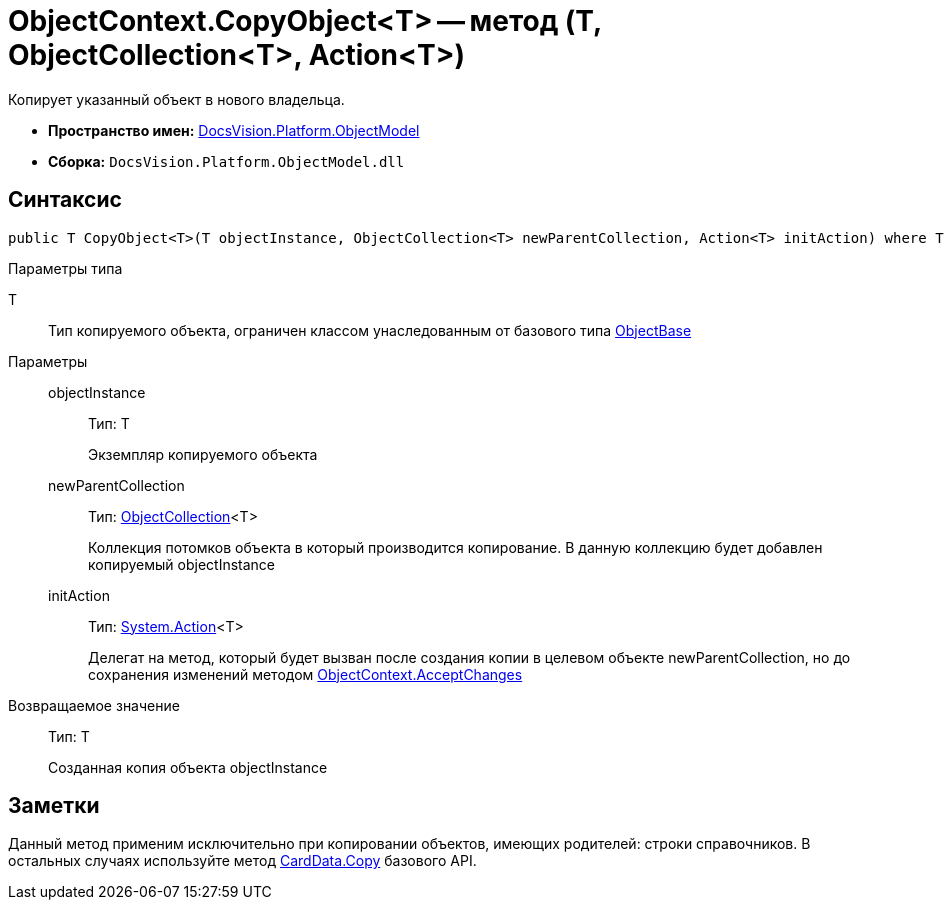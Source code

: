 = ObjectContext.CopyObject<T> -- метод (T, ObjectCollection<T>, Action<T>)

Копирует указанный объект в нового владельца.

* *Пространство имен:* xref:api/DocsVision/Platform/ObjectModel/ObjectModel_NS.adoc[DocsVision.Platform.ObjectModel]
* *Сборка:* `DocsVision.Platform.ObjectModel.dll`

== Синтаксис

[source,csharp]
----
public T CopyObject<T>(T objectInstance, ObjectCollection<T> newParentCollection, Action<T> initAction) where T : ObjectBase
----

Параметры типа

T::
Тип копируемого объекта, ограничен классом унаследованным от базового типа xref:api/DocsVision/Platform/ObjectModel/ObjectBase_CL.adoc[ObjectBase]

Параметры::
objectInstance:::
Тип: T
+
Экземпляр копируемого объекта
newParentCollection:::
Тип: xref:api/DocsVision/Platform/ObjectModel/ObjectCollection_CL.adoc[ObjectCollection]<T>
+
Коллекция потомков объекта в который производится копирование. В данную коллекцию будет добавлен копируемый objectInstance
initAction:::
Тип: http://msdn.microsoft.com/ru-ru/library/018hxwa8.aspx[System.Action]<T>
+
Делегат на метод, который будет вызван после создания копии в целевом объекте newParentCollection, но до сохранения изменений методом xref:api/DocsVision/Platform/ObjectModel/ObjectContext.AcceptChanges_MT.adoc[ObjectContext.AcceptChanges]

Возвращаемое значение::
Тип: T
+
Созданная копия объекта objectInstance

== Заметки

Данный метод применим исключительно при копировании объектов, имеющих родителей: строки справочников. В остальных случаях используйте метод xref:api/DocsVision/Platform/ObjectManager/CardData.Copy_MT.adoc[CardData.Copy] базового API.
